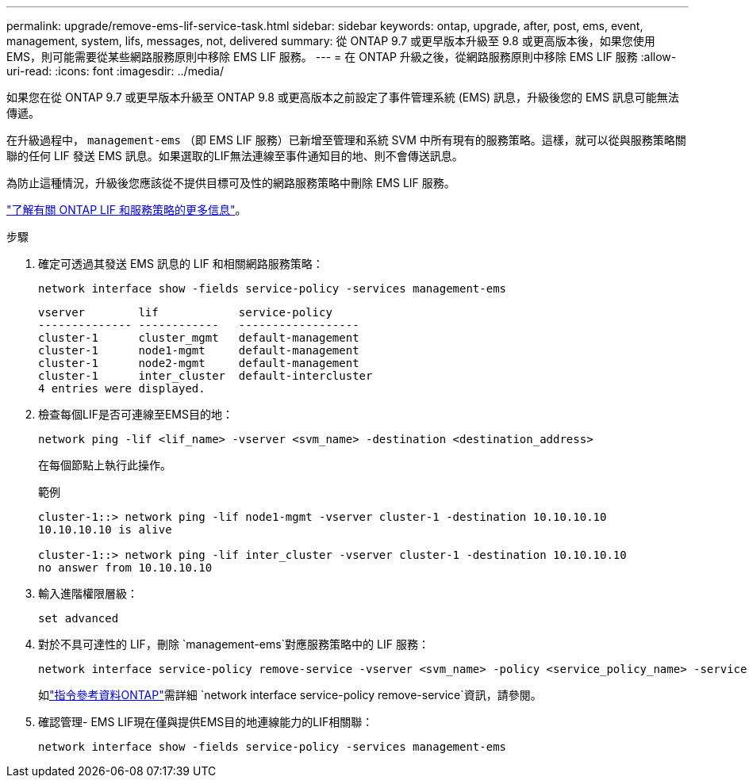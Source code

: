 ---
permalink: upgrade/remove-ems-lif-service-task.html 
sidebar: sidebar 
keywords: ontap, upgrade, after, post, ems, event, management, system, lifs, messages, not, delivered 
summary: 從 ONTAP 9.7 或更早版本升級至 9.8 或更高版本後，如果您使用 EMS，則可能需要從某些網路服務原則中移除 EMS LIF 服務。 
---
= 在 ONTAP 升級之後，從網路服務原則中移除 EMS LIF 服務
:allow-uri-read: 
:icons: font
:imagesdir: ../media/


[role="lead"]
如果您在從 ONTAP 9.7 或更早版本升級至 ONTAP 9.8 或更高版本之前設定了事件管理系統 (EMS) 訊息，升級後您的 EMS 訊息可能無法傳遞。

在升級過程中，  `management-ems` （即 EMS LIF 服務）已新增至管理和系統 SVM 中所有現有的服務策略。這樣，就可以從與服務策略關聯的任何 LIF 發送 EMS 訊息。如果選取的LIF無法連線至事件通知目的地、則不會傳送訊息。

為防止這種情況，升級後您應該從不提供目標可及性的網路服務策略中刪除 EMS LIF 服務。

link:../networking/lifs_and_service_policies96.html#service-policies-for-system-svms["了解有關 ONTAP LIF 和服務策略的更多信息"]。

.步驟
. 確定可透過其發送 EMS 訊息的 LIF 和相關網路服務策略：
+
[source, cli]
----
network interface show -fields service-policy -services management-ems
----
+
[listing]
----
vserver        lif            service-policy
-------------- ------------   ------------------
cluster-1      cluster_mgmt   default-management
cluster-1      node1-mgmt     default-management
cluster-1      node2-mgmt     default-management
cluster-1      inter_cluster  default-intercluster
4 entries were displayed.
----
. 檢查每個LIF是否可連線至EMS目的地：
+
[source, cli]
----
network ping -lif <lif_name> -vserver <svm_name> -destination <destination_address>
----
+
在每個節點上執行此操作。

+
.範例
[listing]
----
cluster-1::> network ping -lif node1-mgmt -vserver cluster-1 -destination 10.10.10.10
10.10.10.10 is alive

cluster-1::> network ping -lif inter_cluster -vserver cluster-1 -destination 10.10.10.10
no answer from 10.10.10.10
----
. 輸入進階權限層級：
+
[source, cli]
----
set advanced
----
. 對於不具可達性的 LIF，刪除 `management-ems`對應服務策略中的 LIF 服務：
+
[source, cli]
----
network interface service-policy remove-service -vserver <svm_name> -policy <service_policy_name> -service management-ems
----
+
如link:https://docs.netapp.com/us-en/ontap-cli/network-interface-service-policy-remove-service.html["指令參考資料ONTAP"^]需詳細 `network interface service-policy remove-service`資訊，請參閱。

. 確認管理- EMS LIF現在僅與提供EMS目的地連線能力的LIF相關聯：
+
[source, cli]
----
network interface show -fields service-policy -services management-ems
----

